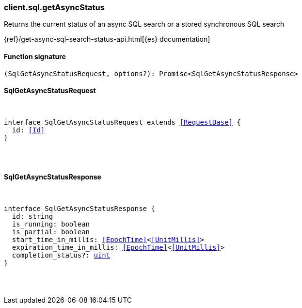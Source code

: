 [[reference-sql-get_async_status]]

////////
===========================================================================================================================
||                                                                                                                       ||
||                                                                                                                       ||
||                                                                                                                       ||
||        ██████╗ ███████╗ █████╗ ██████╗ ███╗   ███╗███████╗                                                            ||
||        ██╔══██╗██╔════╝██╔══██╗██╔══██╗████╗ ████║██╔════╝                                                            ||
||        ██████╔╝█████╗  ███████║██║  ██║██╔████╔██║█████╗                                                              ||
||        ██╔══██╗██╔══╝  ██╔══██║██║  ██║██║╚██╔╝██║██╔══╝                                                              ||
||        ██║  ██║███████╗██║  ██║██████╔╝██║ ╚═╝ ██║███████╗                                                            ||
||        ╚═╝  ╚═╝╚══════╝╚═╝  ╚═╝╚═════╝ ╚═╝     ╚═╝╚══════╝                                                            ||
||                                                                                                                       ||
||                                                                                                                       ||
||    This file is autogenerated, DO NOT send pull requests that changes this file directly.                             ||
||    You should update the script that does the generation, which can be found in:                                      ||
||    https://github.com/elastic/elastic-client-generator-js                                                             ||
||                                                                                                                       ||
||    You can run the script with the following command:                                                                 ||
||       npm run elasticsearch -- --version <version>                                                                    ||
||                                                                                                                       ||
||                                                                                                                       ||
||                                                                                                                       ||
===========================================================================================================================
////////

[discrete]
=== client.sql.getAsyncStatus

Returns the current status of an async SQL search or a stored synchronous SQL search

{ref}/get-async-sql-search-status-api.html[{es} documentation]

[discrete]
==== Function signature

[source,ts]
----
(SqlGetAsyncStatusRequest, options?): Promise<SqlGetAsyncStatusResponse>
----

[discrete]
==== SqlGetAsyncStatusRequest

[pass]
++++
<pre>
++++
interface SqlGetAsyncStatusRequest extends <<RequestBase>> {
  id: <<Id>>
}

[pass]
++++
</pre>
++++
[discrete]
==== SqlGetAsyncStatusResponse

[pass]
++++
<pre>
++++
interface SqlGetAsyncStatusResponse {
  id: string
  is_running: boolean
  is_partial: boolean
  start_time_in_millis: <<EpochTime>><<<UnitMillis>>>
  expiration_time_in_millis: <<EpochTime>><<<UnitMillis>>>
  completion_status?: <<_uint, uint>>
}

[pass]
++++
</pre>
++++
